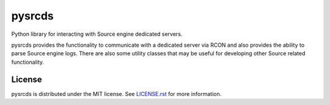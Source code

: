 =======
pysrcds
=======

Python library for interacting with Source engine dedicated servers.

|BuildStatus|_

.. |BuildStatus| image:: https://travis-ci.org/pmrowla/pysrcds.png
.. _BuildStatus: https://travis-ci.org/pmrowla/pysrcds

pysrcds provides the functionality to communicate with a dedicated server via
RCON and also provides the ability to parse Source engine logs. There are also
some utility classes that may be useful for developing other Source related
functionality.

License
=======

pysrcds is distributed under the MIT license. See LICENSE.rst_ for
more information.

.. _LICENSE.rst: https://github.com/pmrowla/pysrcds/blob/master/LICENSE.rst
